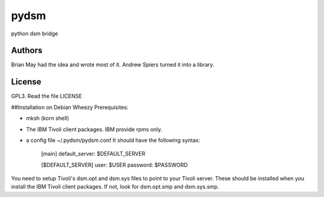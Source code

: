 pydsm
=====

python dsm bridge

Authors
-------
Brian May had the idea and wrote most of it.
Andrew Spiers turned it into a library.

License
-------
GPL3. Read the file LICENSE

##Installation on Debian Wheezy
Prerequisites:  

* mksh (korn shell)
* The IBM Tivoli client packages. IBM provide rpms only.
* a config file ~/.pydsm/pydsm.conf It should have the following syntax:   


    [main]
    default_server: $DEFAULT_SERVER


    [$DEFAULT_SERVER]  
    user: $USER  
    password: $PASSWORD  


You need to setup Tivoli's dsm.opt and dsm.sys files to point to your Tivoli 
server. These should be installed when you install the IBM Tivoli client packages. If
not, look for dsm.opt.smp and dsm.sys.smp.


